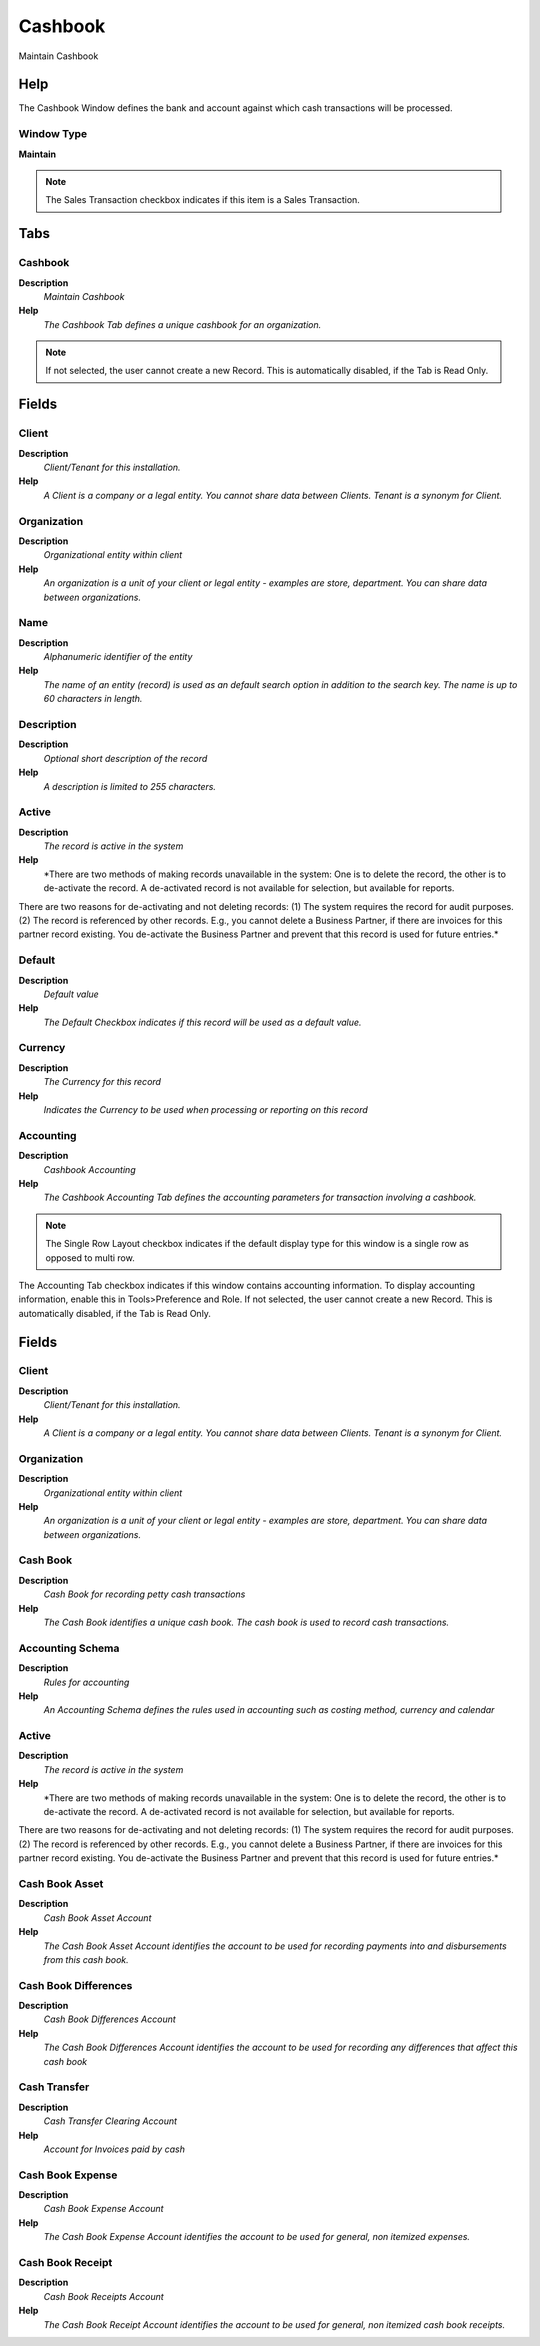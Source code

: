 
.. _window-cashbook:

========
Cashbook
========

Maintain Cashbook

Help
====
The Cashbook Window defines the bank and account against which cash transactions will be processed.

Window Type
-----------
\ **Maintain**\ 

.. note::
    The Sales Transaction checkbox indicates if this item is a Sales Transaction.


Tabs
====

Cashbook
--------
\ **Description**\ 
 \ *Maintain Cashbook*\ 
\ **Help**\ 
 \ *The Cashbook Tab defines a unique cashbook for an organization.*\ 

.. note::
    If not selected, the user cannot create a new Record.  This is automatically disabled, if the Tab is Read Only.

Fields
======

Client
------
\ **Description**\ 
 \ *Client/Tenant for this installation.*\ 
\ **Help**\ 
 \ *A Client is a company or a legal entity. You cannot share data between Clients. Tenant is a synonym for Client.*\ 

Organization
------------
\ **Description**\ 
 \ *Organizational entity within client*\ 
\ **Help**\ 
 \ *An organization is a unit of your client or legal entity - examples are store, department. You can share data between organizations.*\ 

Name
----
\ **Description**\ 
 \ *Alphanumeric identifier of the entity*\ 
\ **Help**\ 
 \ *The name of an entity (record) is used as an default search option in addition to the search key. The name is up to 60 characters in length.*\ 

Description
-----------
\ **Description**\ 
 \ *Optional short description of the record*\ 
\ **Help**\ 
 \ *A description is limited to 255 characters.*\ 

Active
------
\ **Description**\ 
 \ *The record is active in the system*\ 
\ **Help**\ 
 \ *There are two methods of making records unavailable in the system: One is to delete the record, the other is to de-activate the record. A de-activated record is not available for selection, but available for reports.
There are two reasons for de-activating and not deleting records:
(1) The system requires the record for audit purposes.
(2) The record is referenced by other records. E.g., you cannot delete a Business Partner, if there are invoices for this partner record existing. You de-activate the Business Partner and prevent that this record is used for future entries.*\ 

Default
-------
\ **Description**\ 
 \ *Default value*\ 
\ **Help**\ 
 \ *The Default Checkbox indicates if this record will be used as a default value.*\ 

Currency
--------
\ **Description**\ 
 \ *The Currency for this record*\ 
\ **Help**\ 
 \ *Indicates the Currency to be used when processing or reporting on this record*\ 

Accounting
----------
\ **Description**\ 
 \ *Cashbook Accounting*\ 
\ **Help**\ 
 \ *The Cashbook Accounting Tab defines the accounting parameters for transaction involving a cashbook.*\ 

.. note::
    The Single Row Layout checkbox indicates if the default display type for this window is a single row as opposed to multi row.
The Accounting Tab checkbox indicates if this window contains accounting information. To display accounting information, enable this in Tools>Preference and Role.
If not selected, the user cannot create a new Record.  This is automatically disabled, if the Tab is Read Only.

Fields
======

Client
------
\ **Description**\ 
 \ *Client/Tenant for this installation.*\ 
\ **Help**\ 
 \ *A Client is a company or a legal entity. You cannot share data between Clients. Tenant is a synonym for Client.*\ 

Organization
------------
\ **Description**\ 
 \ *Organizational entity within client*\ 
\ **Help**\ 
 \ *An organization is a unit of your client or legal entity - examples are store, department. You can share data between organizations.*\ 

Cash Book
---------
\ **Description**\ 
 \ *Cash Book for recording petty cash transactions*\ 
\ **Help**\ 
 \ *The Cash Book identifies a unique cash book.  The cash book is used to record cash transactions.*\ 

Accounting Schema
-----------------
\ **Description**\ 
 \ *Rules for accounting*\ 
\ **Help**\ 
 \ *An Accounting Schema defines the rules used in accounting such as costing method, currency and calendar*\ 

Active
------
\ **Description**\ 
 \ *The record is active in the system*\ 
\ **Help**\ 
 \ *There are two methods of making records unavailable in the system: One is to delete the record, the other is to de-activate the record. A de-activated record is not available for selection, but available for reports.
There are two reasons for de-activating and not deleting records:
(1) The system requires the record for audit purposes.
(2) The record is referenced by other records. E.g., you cannot delete a Business Partner, if there are invoices for this partner record existing. You de-activate the Business Partner and prevent that this record is used for future entries.*\ 

Cash Book Asset
---------------
\ **Description**\ 
 \ *Cash Book Asset Account*\ 
\ **Help**\ 
 \ *The Cash Book Asset Account identifies the account to be used for recording payments into and disbursements from this cash book.*\ 

Cash Book Differences
---------------------
\ **Description**\ 
 \ *Cash Book Differences Account*\ 
\ **Help**\ 
 \ *The Cash Book Differences Account identifies the account to be used for recording any differences that affect this cash book*\ 

Cash Transfer
-------------
\ **Description**\ 
 \ *Cash Transfer Clearing Account*\ 
\ **Help**\ 
 \ *Account for Invoices paid by cash*\ 

Cash Book Expense
-----------------
\ **Description**\ 
 \ *Cash Book Expense Account*\ 
\ **Help**\ 
 \ *The Cash Book Expense Account identifies the account to be used for general, non itemized expenses.*\ 

Cash Book Receipt
-----------------
\ **Description**\ 
 \ *Cash Book Receipts Account*\ 
\ **Help**\ 
 \ *The Cash Book Receipt Account identifies the account to be used for general, non itemized cash book receipts.*\ 
